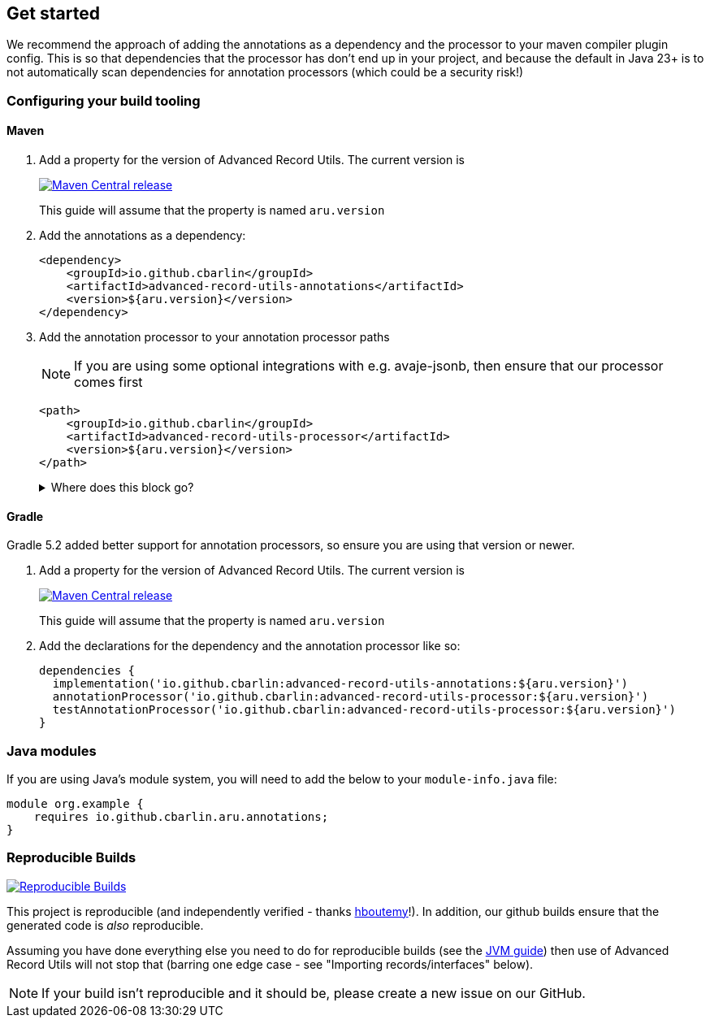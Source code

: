 == Get started

We recommend the approach of adding the annotations as a dependency and the processor to your maven compiler plugin config. This is so that dependencies that the processor has don't end up in your project, and because the default in Java 23+ is to not automatically scan dependencies for annotation processors (which could be a security risk!)

=== Configuring your build tooling

==== Maven

. {empty}
+
--
Add a property for the version of Advanced Record Utils. The current version is

image::https://img.shields.io/maven-central/v/io.github.cbarlin/advanced-record-utils-processor?style=flat&color=dark-green&link=https%3A%2F%2Fgithub.com%2Fcbarlin%2Fadvanced-record-utils["Maven Central release", link=https://central.sonatype.com/artifact/io.github.cbarlin/advanced-record-utils-annotations]

This guide will assume that the property is named `+aru.version+`
--
. {empty}
+
--
Add the annotations as a dependency:

[source,xml]
----
<dependency>
    <groupId>io.github.cbarlin</groupId>
    <artifactId>advanced-record-utils-annotations</artifactId>
    <version>${aru.version}</version>
</dependency>
----
--
. {empty}
+
--
Add the annotation processor to your annotation processor paths

NOTE: If you are using some optional integrations with e.g. avaje-jsonb, then ensure that our processor comes first

[source,xml]
----
<path>
    <groupId>io.github.cbarlin</groupId>
    <artifactId>advanced-record-utils-processor</artifactId>
    <version>${aru.version}</version>
</path>
----
.Where does this block go?
[%collapsible]
====

If you don't have a `+build+` section of your pom, you can use the below.

[source,xml]
----
<build>
    <plugins>
        <plugin>
            <groupId>org.apache.maven.plugins</groupId>
            <artifactId>maven-compiler-plugin</artifactId>
            <configuration>
                <annotationProcessorPaths>
                    <path>
                        <groupId>io.github.cbarlin</groupId>
                        <artifactId>advanced-record-utils-processor</artifactId>
                        <version>${aru.version}</version>
                    </path>
                </annotationProcessorPaths>
            </configuration>
        </plugin>
    </plugins>
</build>
----

====
--

==== Gradle

Gradle 5.2 added better support for annotation processors, so ensure you are using that version or newer.

. {empty}
+
--
Add a property for the version of Advanced Record Utils. The current version is

image::https://img.shields.io/maven-central/v/io.github.cbarlin/advanced-record-utils-processor?style=flat&color=dark-green&link=https%3A%2F%2Fgithub.com%2Fcbarlin%2Fadvanced-record-utils["Maven Central release", link=https://central.sonatype.com/artifact/io.github.cbarlin/advanced-record-utils-annotations]

This guide will assume that the property is named `+aru.version+`
--
. {empty}
+
--
Add the declarations for the dependency and the annotation processor like so:
[source,gradle]
----
dependencies {
  implementation('io.github.cbarlin:advanced-record-utils-annotations:${aru.version}')
  annotationProcessor('io.github.cbarlin:advanced-record-utils-processor:${aru.version}')
  testAnnotationProcessor('io.github.cbarlin:advanced-record-utils-processor:${aru.version}')
}
----
--

=== Java modules

If you are using Java's module system, you will need to add the below to your `+module-info.java+` file:

[source,java]
----
module org.example {
    requires io.github.cbarlin.aru.annotations;
}
----

=== Reproducible Builds

image::https://img.shields.io/endpoint?url=https://raw.githubusercontent.com/jvm-repo-rebuild/reproducible-central/master/content/io/github/cbarlin/aru/badge.json["Reproducible Builds", link=https://github.com/jvm-repo-rebuild/reproducible-central/blob/master/content/io/github/cbarlin/aru/README.md]

This project is reproducible (and independently verified - thanks https://github.com/hboutemy[hboutemy]!). In addition, our github builds ensure that the generated code is _also_ reproducible.

Assuming you have done everything else you need to do for reproducible builds (see the https://reproducible-builds.org/docs/jvm/[JVM guide]) then use of Advanced Record Utils will not stop that (barring one edge case - see "Importing records/interfaces" below).

NOTE: If your build isn't reproducible and it should be, please create a new issue on our GitHub.